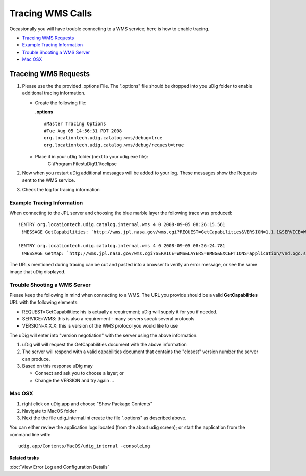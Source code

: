 Tracing WMS Calls
#################

Occasionally you will have trouble connecting to a WMS service; here is how to enable tracing.

* `Traceing WMS Requests`_

* `Example Tracing Information`_

* `Trouble Shooting a WMS Server`_

* `Mac OSX`_

Traceing WMS Requests
=====================

#. Please use the the provided .options File. The ".options" file should be dropped into you uDig
   folder to enable additional tracing information.

   -  Create the following file:

      **.options**

      ::

          #Master Tracing Options
          #Tue Aug 05 14:56:31 PDT 2008
          org.locationtech.udig.catalog.wms/debug=true
          org.locationtech.udig.catalog.wms/debug/request=true

   -  Place it in your uDig folder (next to your udig.exe file):
       C:\\Program Files\\uDig\\1.1\\eclipse

#. Now when you restart uDig additional messages will be added to your log. These messages show the
   Requests sent to the WMS service.
#. Check the log for tracing information

Example Tracing Information
---------------------------

When connecting to the JPL server and choosing the blue marble layer the following trace was
produced:

::

   !ENTRY org.locationtech.udig.catalog.internal.wms 4 0 2008-09-05 08:26:15.561
    !MESSAGE GetCapabilities: `http://wms.jpl.nasa.gov/wms.cgi?REQUEST=GetCapabilities&VERSION=1.1.1&SERVICE=WMS`_

   !ENTRY org.locationtech.udig.catalog.internal.wms 4 0 2008-09-05 08:26:24.781
    !MESSAGE GetMap: `http://wms.jpl.nasa.gov/wms.cgi?SERVICE=WMS&LAYERS=BMNG&EXCEPTIONS=application/vnd.ogc.se\_xml&FORMAT=image/png&HEIGHT=357&TRANSPARENT=TRUE&REQUEST=GetMap&BBOX=-180.0,-90.0,180.0,90.0&WIDTH=714&STYLES=default&SRS=EPSG:4326&VERSION=1.1.1 <http://wms.jpl.nasa.gov/wms.cgi?SERVICE=WMS&LAYERS=BMNG&EXCEPTIONS=application/vnd.ogc.se_xml&FORMAT=image/png&HEIGHT=357&TRANSPARENT=TRUE&REQUEST=GetMap&BBOX=-180.0,-90.0,180.0,90.0&WIDTH=714&STYLES=default&SRS=EPSG:4326&VERSION=1.1.1>`_


The URLs mentioned during tracing can be cut and pasted into a browser to verify an error message,
or see the same image that uDig displayed.

Trouble Shooting a WMS Server
-----------------------------

Please keep the following in mind when connecting to a WMS. The URL you provide should be a valid
**GetCapabilities** URL with the following elements:

-  REQUEST=GetCapabilities: his is actually a requirement; uDig will supply it for you if needed.
-  SERVICE=WMS: this is also a requirement - many servers speak several protocols
-  VERSION=X.X.X: this is version of the WMS protocol you would like to use

The uDig will enter into "version negotiation" with the server using the above information.

#. uDig will will request the GetCapabilities document with the above information
#. The server will respond with a valid capabilities document that contains the "closest" version
   number the server can produce.
#. Based on this response uDig may

   -  Connect and ask you to choose a layer; or
   -  Change the VERSION and try again ...

Mac OSX
-------

#. right click on uDig.app and choose "Show Package Contents"
#. Navigate to MacOS folder
#. Next the the file udig\_internal.ini create the file ".options" as described above.

You can either review the application logs located (from the about udig screen); or start the
application from the command line with:

::

    udig.app/Contents/MacOS/udig_internal -consoleLog

**Related tasks**

:doc:`View Error Log and Configuration Details`
